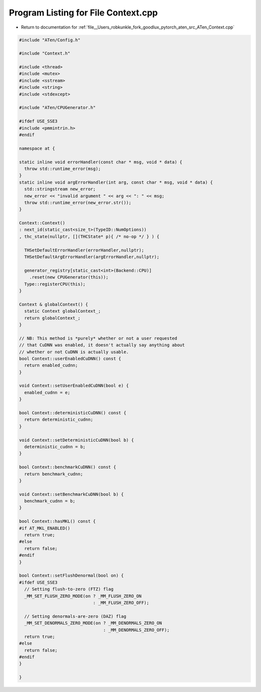 
.. _program_listing_file__Users_robkunkle_fork_goodlux_pytorch_aten_src_ATen_Context.cpp:

Program Listing for File Context.cpp
====================================

- Return to documentation for :ref:`file__Users_robkunkle_fork_goodlux_pytorch_aten_src_ATen_Context.cpp`

.. code-block:: cpp

   #include "ATen/Config.h"
   
   #include "Context.h"
   
   #include <thread>
   #include <mutex>
   #include <sstream>
   #include <string>
   #include <stdexcept>
   
   #include "ATen/CPUGenerator.h"
   
   #ifdef USE_SSE3
   #include <pmmintrin.h>
   #endif
   
   namespace at {
   
   static inline void errorHandler(const char * msg, void * data) {
     throw std::runtime_error(msg);
   }
   static inline void argErrorHandler(int arg, const char * msg, void * data) {
     std::stringstream new_error;
     new_error << "invalid argument " << arg << ": " << msg;
     throw std::runtime_error(new_error.str());
   }
   
   Context::Context()
   : next_id(static_cast<size_t>(TypeID::NumOptions))
   , thc_state(nullptr, [](THCState* p){ /* no-op */ } ) {
   
     THSetDefaultErrorHandler(errorHandler,nullptr);
     THSetDefaultArgErrorHandler(argErrorHandler,nullptr);
   
     generator_registry[static_cast<int>(Backend::CPU)]
       .reset(new CPUGenerator(this));
     Type::registerCPU(this);
   }
   
   Context & globalContext() {
     static Context globalContext_;
     return globalContext_;
   }
   
   // NB: This method is *purely* whether or not a user requested
   // that CuDNN was enabled, it doesn't actually say anything about
   // whether or not CuDNN is actually usable.
   bool Context::userEnabledCuDNN() const {
     return enabled_cudnn;
   }
   
   void Context::setUserEnabledCuDNN(bool e) {
     enabled_cudnn = e;
   }
   
   bool Context::deterministicCuDNN() const {
     return deterministic_cudnn;
   }
   
   void Context::setDeterministicCuDNN(bool b) {
     deterministic_cudnn = b;
   }
   
   bool Context::benchmarkCuDNN() const {
     return benchmark_cudnn;
   }
   
   void Context::setBenchmarkCuDNN(bool b) {
     benchmark_cudnn = b;
   }
   
   bool Context::hasMKL() const {
   #if AT_MKL_ENABLED()
     return true;
   #else
     return false;
   #endif
   }
   
   bool Context::setFlushDenormal(bool on) {
   #ifdef USE_SSE3
     // Setting flush-to-zero (FTZ) flag
     _MM_SET_FLUSH_ZERO_MODE(on ? _MM_FLUSH_ZERO_ON
                                : _MM_FLUSH_ZERO_OFF);
   
     // Setting denormals-are-zero (DAZ) flag
     _MM_SET_DENORMALS_ZERO_MODE(on ? _MM_DENORMALS_ZERO_ON
                                    : _MM_DENORMALS_ZERO_OFF);
     return true;
   #else
     return false;
   #endif
   }
   
   }
